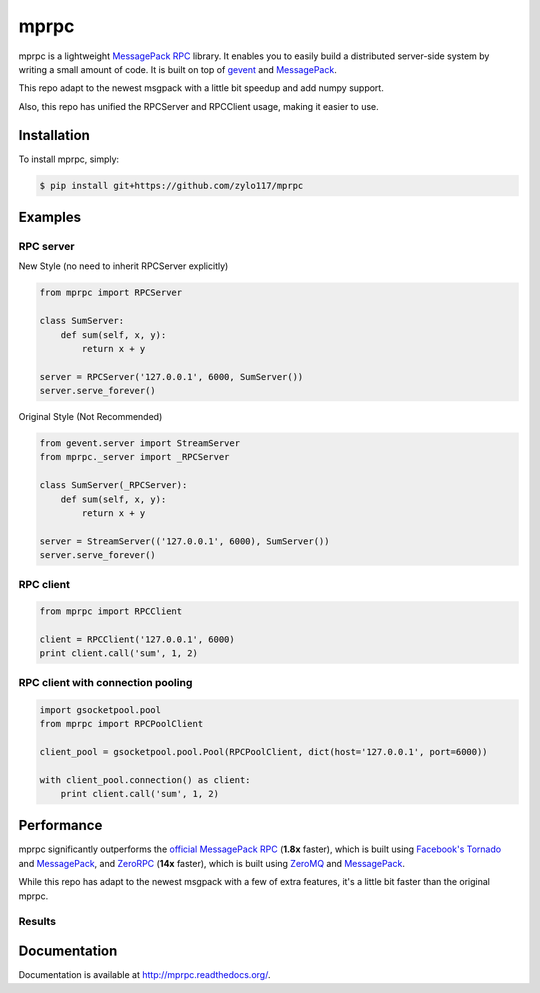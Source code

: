 mprpc
=====

.. image:: https://badge.fury.io/py/mprpc.png
    :target: http://badge.fury.io/py/mprpc

.. image:: https://travis-ci.org/studio-ousia/mprpc.png?branch=master
    :target: https://travis-ci.org/studio-ousia/mprpc

mprpc is a lightweight `MessagePack RPC <https://github.com/msgpack-rpc/msgpack-rpc>`_ library. It enables you to easily build a distributed server-side system by writing a small amount of code. It is built on top of `gevent <http://www.gevent.org/>`_ and `MessagePack <http://msgpack.org/>`_.

This repo adapt to the newest msgpack with a little bit speedup and add numpy support.

Also, this repo has unified the RPCServer and RPCClient usage, making it easier to use.

Installation
------------

To install mprpc, simply:

.. code-block:: bash

    $ pip install git+https://github.com/zylo117/mprpc


Examples
--------

RPC server
^^^^^^^^^^

.. code-block:: python

New Style (no need to inherit RPCServer explicitly)

.. code-block:: python

    from mprpc import RPCServer

    class SumServer:
        def sum(self, x, y):
            return x + y

    server = RPCServer('127.0.0.1', 6000, SumServer())
    server.serve_forever()


Original Style (Not Recommended)

.. code-block:: python

    from gevent.server import StreamServer
    from mprpc._server import _RPCServer

    class SumServer(_RPCServer):
        def sum(self, x, y):
            return x + y

    server = StreamServer(('127.0.0.1', 6000), SumServer())
    server.serve_forever()



RPC client
^^^^^^^^^^

.. code-block:: python

    from mprpc import RPCClient

    client = RPCClient('127.0.0.1', 6000)
    print client.call('sum', 1, 2)


RPC client with connection pooling
^^^^^^^^^^^^^^^^^^^^^^^^^^^^^^^^^^

.. code-block:: python

    import gsocketpool.pool
    from mprpc import RPCPoolClient

    client_pool = gsocketpool.pool.Pool(RPCPoolClient, dict(host='127.0.0.1', port=6000))

    with client_pool.connection() as client:
        print client.call('sum', 1, 2)


Performance
-----------

mprpc significantly outperforms the `official MessagePack RPC <https://github.com/msgpack-rpc/msgpack-rpc-python>`_ (**1.8x** faster), which is built using `Facebook's Tornado <http://www.tornadoweb.org/en/stable/>`_ and `MessagePack <http://msgpack.org/>`_, and `ZeroRPC <http://zerorpc.dotcloud.com/>`_ (**14x** faster), which is built using `ZeroMQ <http://zeromq.org/>`_ and `MessagePack <http://msgpack.org/>`_.

While this repo has adapt to the newest msgpack with a few of extra features, it's a little bit faster than the original mprpc.

Results
^^^^^^^

.. image:: https://raw.github.com/studio-ousia/mprpc/master/docs/img/perf.png
    :width: 600px
    :height: 200px
    :alt: Performance Comparison


Documentation
-------------

Documentation is available at http://mprpc.readthedocs.org/.
